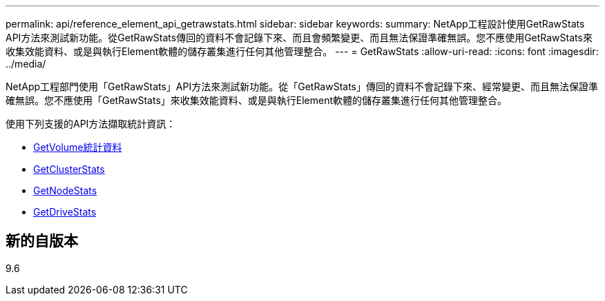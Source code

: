 ---
permalink: api/reference_element_api_getrawstats.html 
sidebar: sidebar 
keywords:  
summary: NetApp工程設計使用GetRawStats API方法來測試新功能。從GetRawStats傳回的資料不會記錄下來、而且會頻繁變更、而且無法保證準確無誤。您不應使用GetRawStats來收集效能資料、或是與執行Element軟體的儲存叢集進行任何其他管理整合。 
---
= GetRawStats
:allow-uri-read: 
:icons: font
:imagesdir: ../media/


[role="lead"]
NetApp工程部門使用「GetRawStats」API方法來測試新功能。從「GetRawStats」傳回的資料不會記錄下來、經常變更、而且無法保證準確無誤。您不應使用「GetRawStats」來收集效能資料、或是與執行Element軟體的儲存叢集進行任何其他管理整合。

使用下列支援的API方法擷取統計資訊：

* xref:reference_element_api_getvolumestats.adoc[GetVolume統計資料]
* xref:reference_element_api_getclusterstats.adoc[GetClusterStats]
* xref:reference_element_api_getnodestats.adoc[GetNodeStats]
* xref:reference_element_api_getdrivestats.adoc[GetDriveStats]




== 新的自版本

9.6
